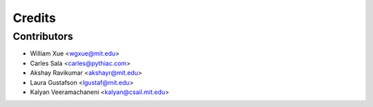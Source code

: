 =======
Credits
=======

Contributors
------------

* William Xue <wgxue@mit.edu>
* Carles Sala <carles@pythiac.com>
* Akshay Ravikumar <akshayr@mit.edu>
* Laura Gustafson <lgustaf@mit.edu>
* Kalyan Veeramachaneni <kalyan@csail.mit.edu>
